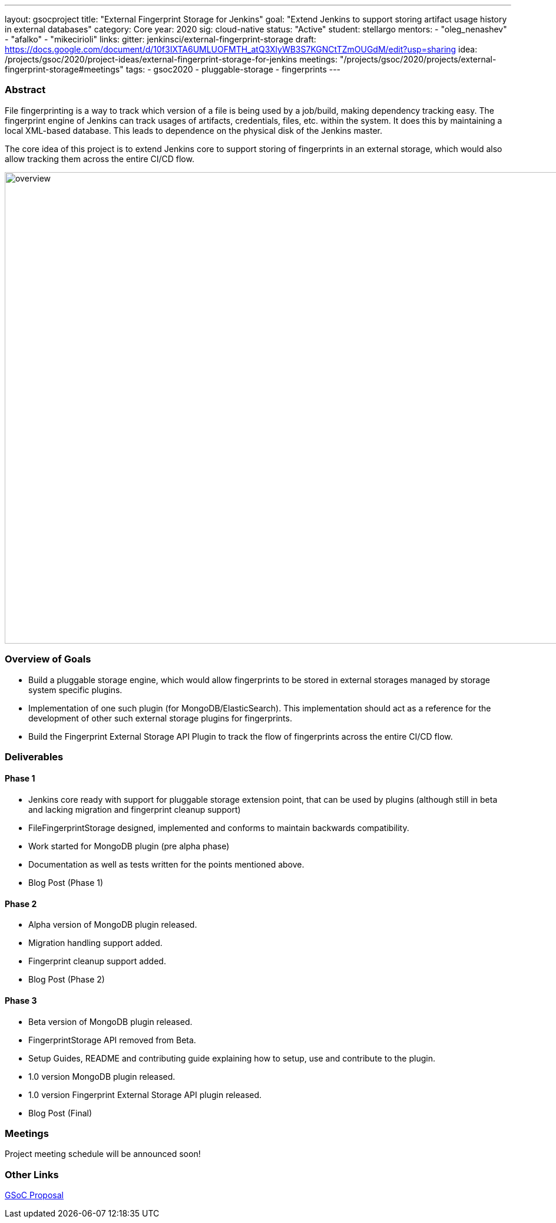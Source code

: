 ---
layout: gsocproject
title: "External Fingerprint Storage for Jenkins"
goal: "Extend Jenkins to support storing artifact usage history in external databases"
category: Core
year: 2020
sig: cloud-native
status: "Active"
student: stellargo
mentors:
- "oleg_nenashev"
- "afalko"
- "mikecirioli"
links:
  gitter: jenkinsci/external-fingerprint-storage
  draft: https://docs.google.com/document/d/10f3IXTA6UMLUOFMTH_atQ3XlyWB3S7KGNCtTZmOUGdM/edit?usp=sharing
  idea: /projects/gsoc/2020/project-ideas/external-fingerprint-storage-for-jenkins
  meetings: "/projects/gsoc/2020/projects/external-fingerprint-storage#meetings"
tags:
- gsoc2020
- pluggable-storage
- fingerprints
---

=== Abstract

File fingerprinting is a way to track which version of a file is being used by a job/build, making dependency tracking easy.
The fingerprint engine of Jenkins can track usages of artifacts, credentials, files, etc. within the system.
It does this by maintaining a local XML-based database.
This leads to dependence on the physical disk of the Jenkins master.

The core idea of this project is to extend Jenkins core to support storing of fingerprints in an external storage, which would also allow tracking them across the entire CI/CD flow.

image:/images/post-images/gsoc-external-fingerprint-storage-for-jenkins/overview.png[title="External Fingerprint Storage for Jenkins Overview" role="center" width=1000,height=800]

=== Overview of Goals

* Build a pluggable storage engine, which would allow fingerprints to be stored in external storages managed by storage system specific plugins.

* Implementation of one such plugin (for MongoDB/ElasticSearch). This implementation should act as a reference for the development of other such external storage plugins for fingerprints.

* Build the Fingerprint External Storage API Plugin to track the flow of fingerprints across the entire CI/CD flow.

=== Deliverables

==== Phase 1

* Jenkins core ready with support for pluggable storage extension point, that can be used by plugins (although still in beta and lacking migration and fingerprint cleanup support)
* FileFingerprintStorage designed, implemented and conforms to maintain backwards compatibility.
* Work started for MongoDB plugin (pre alpha phase)
* Documentation as well as tests written for the points mentioned above.
* Blog Post (Phase 1)

==== Phase 2

* Alpha version of MongoDB plugin released.
* Migration handling support added.
* Fingerprint cleanup support added.
* Blog Post (Phase 2)

==== Phase 3

* Beta version of MongoDB plugin released.
* FingerprintStorage API removed from Beta.
* Setup Guides, README and contributing guide explaining how to setup, use and contribute to the plugin.
* 1.0 version MongoDB plugin released.
* 1.0 version Fingerprint External Storage API plugin released.
* Blog Post (Final)

=== Meetings

Project meeting schedule will be announced soon!

=== Other Links

https://docs.google.com/document/d/10f3IXTA6UMLUOFMTH_atQ3XlyWB3S7KGNCtTZmOUGdM/edit#[GSoC Proposal]
